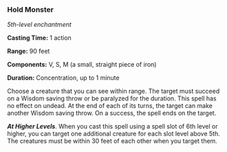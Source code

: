 *** Hold Monster
:PROPERTIES:
:CUSTOM_ID: hold-monster
:END:
/5th-level enchantment/

*Casting Time:* 1 action

*Range:* 90 feet

*Components:* V, S, M (a small, straight piece of iron)

*Duration:* Concentration, up to 1 minute

Choose a creature that you can see within range. The target must succeed
on a Wisdom saving throw or be paralyzed for the duration. This spell
has no effect on undead. At the end of each of its turns, the target can
make another Wisdom saving throw. On a success, the spell ends on the
target.

*/At Higher Levels/*. When you cast this spell using a spell slot of 6th
level or higher, you can target one additional creature for each slot
level above 5th. The creatures must be within 30 feet of each other when
you target them.
